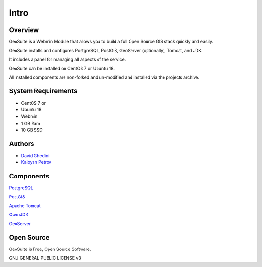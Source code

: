 Intro
===========================

Overview
------------

GeoSuite is a Webmin Module that allows you to build a full Open Source GIS stack quickly and easily.

GeoSuite installs and configures PostgreSQL, PostGIS, GeoServer (optionally), Tomcat, and JDK.

It includes a panel for managing all aspects of the service.

GeoSuite can be installed on CentOS 7 or Ubuntu 18.

All installed components are non-forked and un-modified and installed via the projects archive.

.. image:: _static/geosuite-header.png


System Requirements
-------------------
* CentOS 7 or 
* Ubuntu 18
* Webmin
* 1 GB Ram
* 10 GB SSD

Authors
-------
* `David Ghedini`_
* `Kaloyan Petrov`_

.. _`David Ghedini`: https://github.com/DavidGhedini
.. _`Kaloyan Petrov`: https://github.com/kaloyan13



Components
----------

`PostgreSQL`_

.. _`PostgreSQL`: https://www.opal-consulting.de/downloads/free_tools/JasperReportsIntegration/ 

`PostGIS`_

.. _`PostGIS`: https://community.jaspersoft.com/project/jasperreports-library 

`Apache Tomcat`_

.. _`Apache Tomcat`: http://tomcat.apache.org/ 

`OpenJDK`_

.. _`OpenJDK`: https://openjdk.java.net/

`GeoServer`_

.. _`GeoServer`: https://openjdk.java.net/
 


Open Source
-----------

GeoSuite is Free, Open Source Software.

GNU GENERAL PUBLIC LICENSE v3



    


